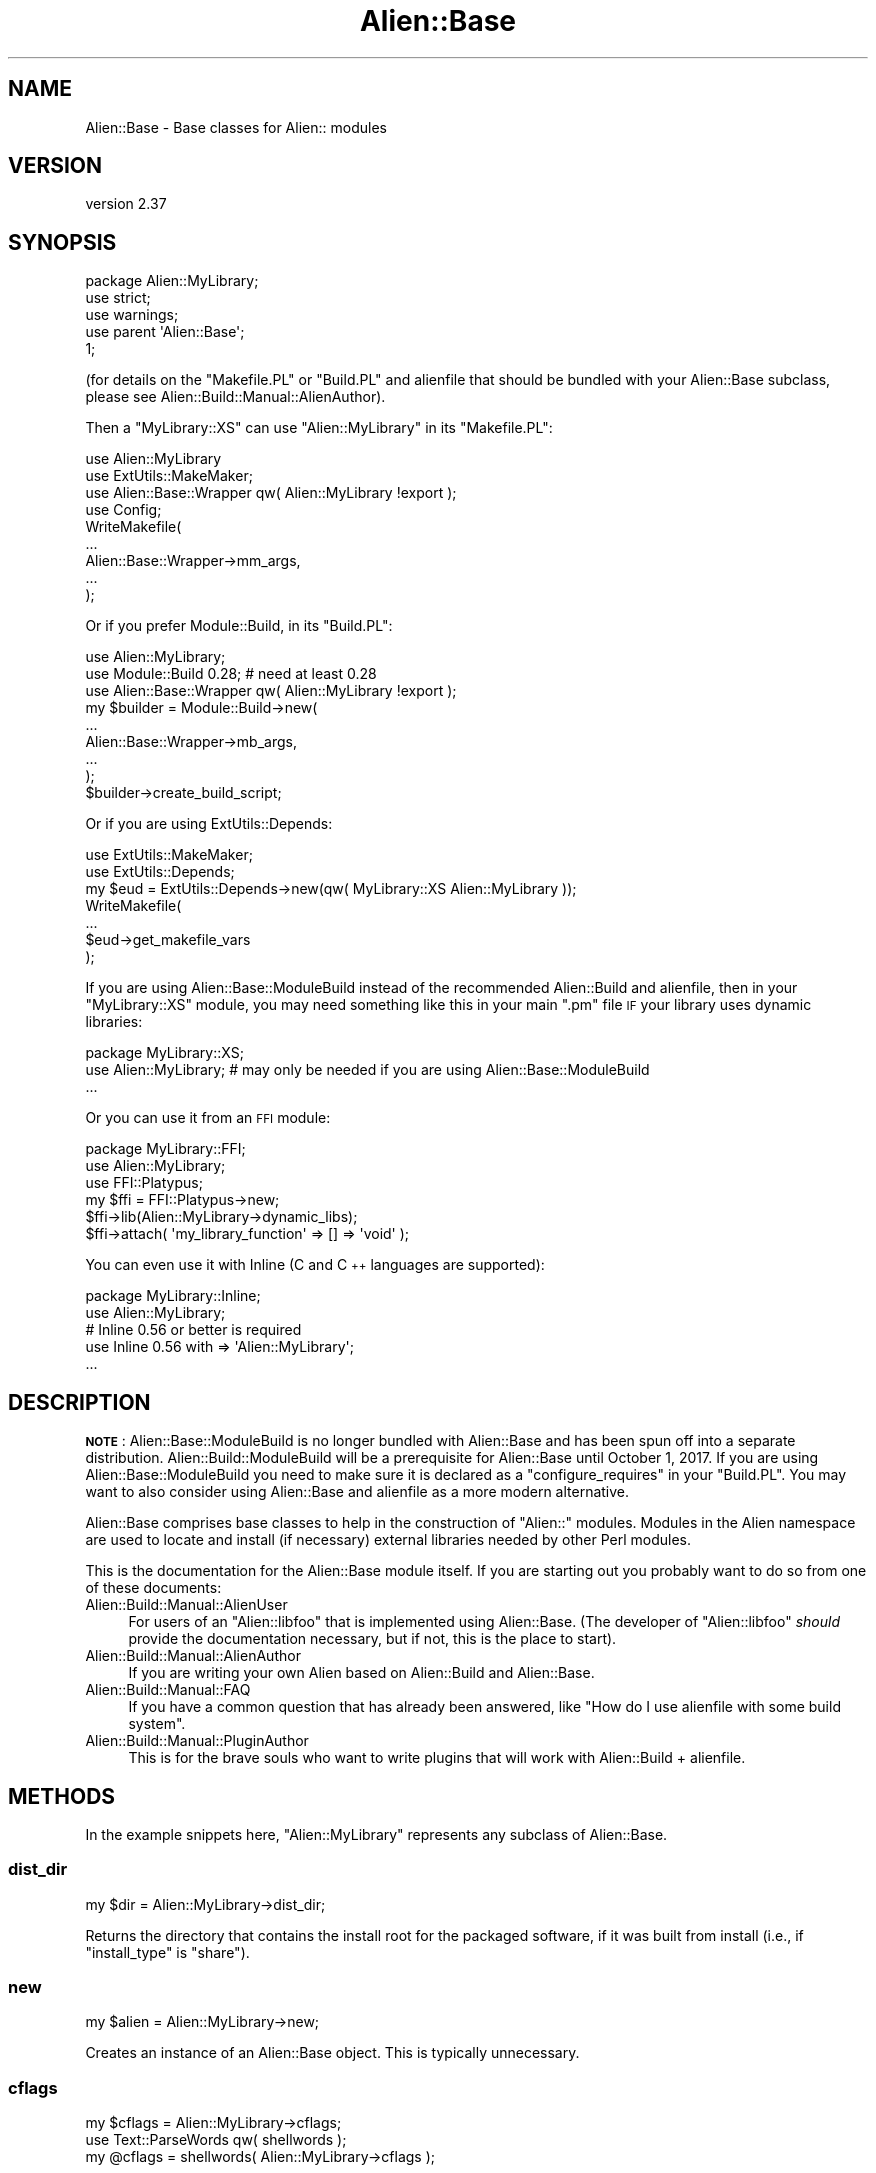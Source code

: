 .\" Automatically generated by Pod::Man 4.14 (Pod::Simple 3.41)
.\"
.\" Standard preamble:
.\" ========================================================================
.de Sp \" Vertical space (when we can't use .PP)
.if t .sp .5v
.if n .sp
..
.de Vb \" Begin verbatim text
.ft CW
.nf
.ne \\$1
..
.de Ve \" End verbatim text
.ft R
.fi
..
.\" Set up some character translations and predefined strings.  \*(-- will
.\" give an unbreakable dash, \*(PI will give pi, \*(L" will give a left
.\" double quote, and \*(R" will give a right double quote.  \*(C+ will
.\" give a nicer C++.  Capital omega is used to do unbreakable dashes and
.\" therefore won't be available.  \*(C` and \*(C' expand to `' in nroff,
.\" nothing in troff, for use with C<>.
.tr \(*W-
.ds C+ C\v'-.1v'\h'-1p'\s-2+\h'-1p'+\s0\v'.1v'\h'-1p'
.ie n \{\
.    ds -- \(*W-
.    ds PI pi
.    if (\n(.H=4u)&(1m=24u) .ds -- \(*W\h'-12u'\(*W\h'-12u'-\" diablo 10 pitch
.    if (\n(.H=4u)&(1m=20u) .ds -- \(*W\h'-12u'\(*W\h'-8u'-\"  diablo 12 pitch
.    ds L" ""
.    ds R" ""
.    ds C` ""
.    ds C' ""
'br\}
.el\{\
.    ds -- \|\(em\|
.    ds PI \(*p
.    ds L" ``
.    ds R" ''
.    ds C`
.    ds C'
'br\}
.\"
.\" Escape single quotes in literal strings from groff's Unicode transform.
.ie \n(.g .ds Aq \(aq
.el       .ds Aq '
.\"
.\" If the F register is >0, we'll generate index entries on stderr for
.\" titles (.TH), headers (.SH), subsections (.SS), items (.Ip), and index
.\" entries marked with X<> in POD.  Of course, you'll have to process the
.\" output yourself in some meaningful fashion.
.\"
.\" Avoid warning from groff about undefined register 'F'.
.de IX
..
.nr rF 0
.if \n(.g .if rF .nr rF 1
.if (\n(rF:(\n(.g==0)) \{\
.    if \nF \{\
.        de IX
.        tm Index:\\$1\t\\n%\t"\\$2"
..
.        if !\nF==2 \{\
.            nr % 0
.            nr F 2
.        \}
.    \}
.\}
.rr rF
.\" ========================================================================
.\"
.IX Title "Alien::Base 3"
.TH Alien::Base 3 "2020-11-02" "perl v5.32.0" "User Contributed Perl Documentation"
.\" For nroff, turn off justification.  Always turn off hyphenation; it makes
.\" way too many mistakes in technical documents.
.if n .ad l
.nh
.SH "NAME"
Alien::Base \- Base classes for Alien:: modules
.SH "VERSION"
.IX Header "VERSION"
version 2.37
.SH "SYNOPSIS"
.IX Header "SYNOPSIS"
.Vb 1
\& package Alien::MyLibrary;
\& 
\& use strict;
\& use warnings;
\& 
\& use parent \*(AqAlien::Base\*(Aq;
\& 
\& 1;
.Ve
.PP
(for details on the \f(CW\*(C`Makefile.PL\*(C'\fR or \f(CW\*(C`Build.PL\*(C'\fR and alienfile
that should be bundled with your Alien::Base subclass, please see
Alien::Build::Manual::AlienAuthor).
.PP
Then a \f(CW\*(C`MyLibrary::XS\*(C'\fR can use \f(CW\*(C`Alien::MyLibrary\*(C'\fR in its \f(CW\*(C`Makefile.PL\*(C'\fR:
.PP
.Vb 4
\& use Alien::MyLibrary
\& use ExtUtils::MakeMaker;
\& use Alien::Base::Wrapper qw( Alien::MyLibrary !export );
\& use Config;
\& 
\& WriteMakefile(
\&   ...
\&   Alien::Base::Wrapper\->mm_args,
\&   ...
\& );
.Ve
.PP
Or if you prefer Module::Build, in its \f(CW\*(C`Build.PL\*(C'\fR:
.PP
.Vb 3
\& use Alien::MyLibrary;
\& use Module::Build 0.28; # need at least 0.28
\& use Alien::Base::Wrapper qw( Alien::MyLibrary !export );
\& 
\& my $builder = Module::Build\->new(
\&   ...
\&   Alien::Base::Wrapper\->mb_args,
\&   ...
\& );
\& 
\& $builder\->create_build_script;
.Ve
.PP
Or if you are using ExtUtils::Depends:
.PP
.Vb 7
\& use ExtUtils::MakeMaker;
\& use ExtUtils::Depends;
\& my $eud = ExtUtils::Depends\->new(qw( MyLibrary::XS Alien::MyLibrary ));
\& WriteMakefile(
\&   ...
\&   $eud\->get_makefile_vars
\& );
.Ve
.PP
If you are using Alien::Base::ModuleBuild instead of the recommended Alien::Build
and alienfile, then in your \f(CW\*(C`MyLibrary::XS\*(C'\fR module, you may need something like
this in your main \f(CW\*(C`.pm\*(C'\fR file \s-1IF\s0 your library uses dynamic libraries:
.PP
.Vb 1
\& package MyLibrary::XS;
\& 
\& use Alien::MyLibrary; # may only be needed if you are using Alien::Base::ModuleBuild
\& 
\& ...
.Ve
.PP
Or you can use it from an \s-1FFI\s0 module:
.PP
.Vb 1
\& package MyLibrary::FFI;
\& 
\& use Alien::MyLibrary;
\& use FFI::Platypus;
\& 
\& my $ffi = FFI::Platypus\->new;
\& $ffi\->lib(Alien::MyLibrary\->dynamic_libs);
\& 
\& $ffi\->attach( \*(Aqmy_library_function\*(Aq => [] => \*(Aqvoid\*(Aq );
.Ve
.PP
You can even use it with Inline (C and \*(C+ languages are supported):
.PP
.Vb 1
\& package MyLibrary::Inline;
\& 
\& use Alien::MyLibrary;
\& # Inline 0.56 or better is required
\& use Inline 0.56 with => \*(AqAlien::MyLibrary\*(Aq;
\& ...
.Ve
.SH "DESCRIPTION"
.IX Header "DESCRIPTION"
\&\fB\s-1NOTE\s0\fR: Alien::Base::ModuleBuild is no longer bundled with Alien::Base and has been spun off into a separate distribution.
Alien::Build::ModuleBuild will be a prerequisite for Alien::Base until October 1, 2017.  If you are using Alien::Base::ModuleBuild
you need to make sure it is declared as a \f(CW\*(C`configure_requires\*(C'\fR in your \f(CW\*(C`Build.PL\*(C'\fR.  You may want to also consider using Alien::Base and
alienfile as a more modern alternative.
.PP
Alien::Base comprises base classes to help in the construction of \f(CW\*(C`Alien::\*(C'\fR modules. Modules in the Alien namespace are used to locate and install (if necessary) external libraries needed by other Perl modules.
.PP
This is the documentation for the Alien::Base module itself. If you
are starting out you probably want to do so from one of these documents:
.IP "Alien::Build::Manual::AlienUser" 4
.IX Item "Alien::Build::Manual::AlienUser"
For users of an \f(CW\*(C`Alien::libfoo\*(C'\fR that is implemented using Alien::Base.
(The developer of \f(CW\*(C`Alien::libfoo\*(C'\fR \fIshould\fR provide the documentation
necessary, but if not, this is the place to start).
.IP "Alien::Build::Manual::AlienAuthor" 4
.IX Item "Alien::Build::Manual::AlienAuthor"
If you are writing your own Alien based on Alien::Build and Alien::Base.
.IP "Alien::Build::Manual::FAQ" 4
.IX Item "Alien::Build::Manual::FAQ"
If you have a common question that has already been answered, like
"How do I use alienfile with some build system".
.IP "Alien::Build::Manual::PluginAuthor" 4
.IX Item "Alien::Build::Manual::PluginAuthor"
This is for the brave souls who want to write plugins that will work with
Alien::Build + alienfile.
.SH "METHODS"
.IX Header "METHODS"
In the example snippets here, \f(CW\*(C`Alien::MyLibrary\*(C'\fR represents any
subclass of Alien::Base.
.SS "dist_dir"
.IX Subsection "dist_dir"
.Vb 1
\& my $dir = Alien::MyLibrary\->dist_dir;
.Ve
.PP
Returns the directory that contains the install root for
the packaged software, if it was built from install (i.e., if
\&\f(CW\*(C`install_type\*(C'\fR is \f(CW\*(C`share\*(C'\fR).
.SS "new"
.IX Subsection "new"
.Vb 1
\& my $alien = Alien::MyLibrary\->new;
.Ve
.PP
Creates an instance of an Alien::Base object.  This is typically
unnecessary.
.SS "cflags"
.IX Subsection "cflags"
.Vb 1
\& my $cflags = Alien::MyLibrary\->cflags;
\& 
\& use Text::ParseWords qw( shellwords );
\& my @cflags = shellwords( Alien::MyLibrary\->cflags );
.Ve
.PP
Returns the C compiler flags necessary to compile an \s-1XS\s0
module using the alien software.  If you need this in list
form (for example if you are calling system with a list
argument) you can pass this value into \f(CW\*(C`shellwords\*(C'\fR from
the Perl core Text::ParseWords module.
.SS "cflags_static"
.IX Subsection "cflags_static"
.Vb 1
\& my $cflags = Alien::MyLibrary\->cflags_static;
.Ve
.PP
Same as \f(CW\*(C`cflags\*(C'\fR above, but gets the static compiler flags,
if they are different.
.SS "libs"
.IX Subsection "libs"
.Vb 1
\& my $libs = Alien::MyLibrary\->libs;
\& 
\& use Text::ParseWords qw( shellwords );
\& my @cflags = shellwords( Alien::MyLibrary\->libs );
.Ve
.PP
Returns the library linker flags necessary to link an \s-1XS\s0
module against the alien software.  If you need this in list
form (for example if you are calling system with a list
argument) you can pass this value into \f(CW\*(C`shellwords\*(C'\fR from
the Perl core Text::ParseWords module.
.SS "libs_static"
.IX Subsection "libs_static"
.Vb 1
\& my $libs = Alien::MyLibrary\->libs_static;
.Ve
.PP
Same as \f(CW\*(C`libs\*(C'\fR above, but gets the static linker flags,
if they are different.
.SS "version"
.IX Subsection "version"
.Vb 1
\& my $version = Alien::MyLibrary\->version;
.Ve
.PP
Returns the version of the alienized library or tool that was
determined at install time.
.SS "atleast_version"
.IX Subsection "atleast_version"
.SS "exact_version"
.IX Subsection "exact_version"
.SS "max_version"
.IX Subsection "max_version"
.Vb 3
\& my $ok = Alien::MyLibrary\->atleast_version($wanted_version);
\& my $ok = Alien::MyLibrary\->exact_version($wanted_version);
\& my $ok = Alien::MyLibrary\->max_version($wanted_version);
.Ve
.PP
Returns true if the version of the alienized library or tool is at least,
exactly, or at most the version specified, respectively.
.SS "version_cmp"
.IX Subsection "version_cmp"
.Vb 1
\&  $cmp = Alien::MyLibrary\->version_cmp($x, $y)
.Ve
.PP
Comparison method used by atleast_version, exact_version and
max_version. May be useful to implement custom comparisons, or for
subclasses to overload to get different version comparison semantics than the
default rules, for packages that have some other rules than the \fIpkg-config\fR
behaviour.
.PP
Should return a number less than, equal to, or greater than zero; similar in
behaviour to the \f(CW\*(C`<=>\*(C'\fR and \f(CW\*(C`cmp\*(C'\fR operators.
.SS "install_type"
.IX Subsection "install_type"
.Vb 2
\& my $install_type = Alien::MyLibrary\->install_type;
\& my $bool = Alien::MyLibrary\->install_type($install_type);
.Ve
.PP
Returns the install type that was used when \f(CW\*(C`Alien::MyLibrary\*(C'\fR was
installed.  If a type is provided (the second form in the synopsis)
returns true if the actual install type matches.  Types include:
.IP "system" 4
.IX Item "system"
The library was provided by the operating system
.IP "share" 4
.IX Item "share"
The library was not available when \f(CW\*(C`Alien::MyLibrary\*(C'\fR was installed, so
it was built from source code, either downloaded from the Internet
or bundled with \f(CW\*(C`Alien::MyLibrary\*(C'\fR.
.SS "config"
.IX Subsection "config"
.Vb 1
\& my $value = Alien::MyLibrary\->config($key);
.Ve
.PP
Returns the configuration data as determined during the install
of Alien::MyLibrary.  For the appropriate config keys, see
Alien::Base::ModuleBuild::API#CONFIG\-DATA.
.PP
This is not typically used by Alien::Base and alienfile,
but a compatible interface will be provided.
.SS "dynamic_libs"
.IX Subsection "dynamic_libs"
.Vb 2
\& my @dlls = Alien::MyLibrary\->dynamic_libs;
\& my($dll) = Alien::MyLibrary\->dynamic_libs;
.Ve
.PP
Returns a list of the dynamic library or shared object files for the
alien software.
.SS "bin_dir"
.IX Subsection "bin_dir"
.Vb 1
\& my(@dir) = Alien::MyLibrary\->bin_dir
.Ve
.PP
Returns a list of directories with executables in them.  For a \f(CW\*(C`system\*(C'\fR
install this will be an empty list.  For a \f(CW\*(C`share\*(C'\fR install this will be
a directory under \f(CW\*(C`dist_dir\*(C'\fR named \f(CW\*(C`bin\*(C'\fR if it exists.  You may wish
to override the default behavior if you have executables or scripts that
get installed into non-standard locations.
.PP
Example usage:
.PP
.Vb 1
\& use Env qw( @PATH );
\& 
\& unshift @PATH, Alien::MyLibrary\->bin_dir;
.Ve
.SS "dynamic_dir"
.IX Subsection "dynamic_dir"
.Vb 1
\& my(@dir) = Alien::MyLibrary\->dynamic_dir
.Ve
.PP
Returns the dynamic dir for a dynamic build (if the main
build is static).  For a \f(CW\*(C`share\*(C'\fR install this will be a
directory under \f(CW\*(C`dist_dir\*(C'\fR named \f(CW\*(C`dynamic\*(C'\fR if it exists.
System builds return an empty list.
.PP
Example usage:
.PP
.Vb 1
\& use Env qw( @PATH );
\& 
\& unshift @PATH, Alien::MyLibrary\->dynamic_dir;
.Ve
.SS "alien_helper"
.IX Subsection "alien_helper"
.Vb 1
\& my $helpers = Alien::MyLibrary\->alien_helper;
.Ve
.PP
Returns a hash reference of helpers provided by the Alien module.
The keys are helper names and the values are code references.  The
code references will be executed at command time and the return value
will be interpolated into the command before execution.  The default
implementation returns an empty hash reference, and you are expected
to override the method to create your own helpers.
.PP
For use with commands specified in and alienfile or in your \f(CW\*(C`Build.Pl\*(C'\fR
when used with Alien::Base::ModuleBuild.
.PP
Helpers allow users of your Alien module to use platform or environment
determined logic to compute command names or arguments in your installer
logic.  Helpers allow you to do this without making your Alien module a
requirement when a build from source code is not necessary.
.PP
As a concrete example, consider Alien::gmake, which provides the
helper \f(CW\*(C`gmake\*(C'\fR:
.PP
.Vb 1
\& package Alien::gmake;
\& 
\& ...
\& 
\& sub alien_helper {
\&   my($class) = @_;
\&   return {
\&     gmake => sub {
\&       # return the executable name for GNU make,
\&       # usually either make or gmake depending on
\&       # the platform and environment
\&       $class\->exe;
\&     }
\&   },
\& }
.Ve
.PP
Now consider Alien::nasm.  \f(CW\*(C`nasm\*(C'\fR requires \s-1GNU\s0 Make to build from
source code, but if the system \f(CW\*(C`nasm\*(C'\fR package is installed we don't
need it.  From the alienfile of \f(CW\*(C`Alien::nasm\*(C'\fR:
.PP
.Vb 1
\& use alienfile;
\& 
\& plugin \*(AqProbe::CommandLine\*(Aq => (
\&   command => \*(Aqnasm\*(Aq,
\&   args    => [\*(Aq\-v\*(Aq],
\&   match   => qr/NASM version/,
\& );
\& 
\& share {
\&   ...
\&   plugin \*(AqExtract\*(Aq => \*(Aqtar.gz\*(Aq;
\&   plugin \*(AqBuild::MSYS\*(Aq;
\& 
\&   build [
\&     \*(Aqsh configure \-\-prefix=%{alien.install.prefix}\*(Aq,
\&     \*(Aq%{gmake}\*(Aq,
\&     \*(Aq%{gmake} install\*(Aq,
\&   ];
\& };
\& 
\& ...
.Ve
.SS "inline_auto_include"
.IX Subsection "inline_auto_include"
.Vb 1
\& my(@headers) = Alien::MyLibrary\->inline_auto_include;
.Ve
.PP
List of header files to automatically include in inline C and \*(C+
code when using Inline::C or Inline::CPP.  This is provided
as a public interface primarily so that it can be overridden at run
time.  This can also be specified in your \f(CW\*(C`Build.PL\*(C'\fR with
Alien::Base::ModuleBuild using the \f(CW\*(C`alien_inline_auto_include\*(C'\fR
property.
.SS "runtime_prop"
.IX Subsection "runtime_prop"
.Vb 1
\& my $hashref = Alien::MyLibrary\->runtime_prop;
.Ve
.PP
Returns a hash reference of the runtime properties computed by Alien::Build during its
install process.  If the Alien::Base based Alien was not built using Alien::Build,
then this will return undef.
.SS "alt"
.IX Subsection "alt"
.Vb 2
\& my $new_alien = Alien::MyLibrary\->alt($alt_name);
\& my $new_alien = $old_alien\->alt($alt_name);
.Ve
.PP
Returns an Alien::Base instance with the alternate configuration.
.PP
Some packages come with multiple libraries, and multiple \f(CW\*(C`.pc\*(C'\fR files to
use with them.  This method can be used with \f(CW\*(C`pkg\-config\*(C'\fR plugins to
access different configurations.  (It could also be used with non-pkg-config
based packages too, though there are not as of this writing any build
time plugins that take advantage of this feature).
.PP
From your alienfile
.PP
.Vb 1
\& use alienfile;
\& 
\& plugin \*(AqPkgConfig\*(Aq => (
\&   pkg_name => [ \*(Aqlibfoo\*(Aq, \*(Aqlibbar\*(Aq, ],
\& );
.Ve
.PP
Then in your base class:
.PP
.Vb 1
\& package Alien::MyLibrary;
\& 
\& use base qw( Alien::Base );
\& use Role::Tiny::With qw( with );
\& 
\& with \*(AqAlien::Role::Alt\*(Aq;
\& 
\& 1;
.Ve
.PP
Then you can use it:
.PP
.Vb 1
\& use Alien::MyLibrary;
\& 
\& my $cflags = Alien::MyLibrary\->alt(\*(Aqfoo1\*(Aq)\->cflags;
\& my $libs   = Alien::MyLibrary\->alt(\*(Aqfoo1\*(Aq)\->libs;
.Ve
.SS "alt_names"
.IX Subsection "alt_names"
.Vb 1
\& my @alt_names = Alien::MyLibrary\->alt_names
.Ve
.PP
Returns the list of all available alternative configuration names.
.SS "alt_exists"
.IX Subsection "alt_exists"
.Vb 1
\& my $bool = Alien::MyLibrary\->alt_exists($alt_name)
.Ve
.PP
Returns true if the given alternative configuration exists.
.SH "SUPPORT AND CONTRIBUTING"
.IX Header "SUPPORT AND CONTRIBUTING"
First check the Alien::Build::Manual::FAQ for questions that have already been answered.
.PP
\&\s-1IRC:\s0 #native on irc.perl.org
.PP
(click for instant chatroom login) <http://chat.mibbit.com/#native@irc.perl.org>
.PP
If you find a bug, please report it on the projects issue tracker on GitHub:
.IP "<https://github.com/PerlAlien/Alien\-Base/issues>" 4
.IX Item "<https://github.com/PerlAlien/Alien-Base/issues>"
.PP
Development is discussed on the projects google groups.  This is also
a reasonable place to post a question if you don't want to open an issue
in GitHub.
.IP "<https://groups.google.com/forum/#!forum/perl5\-alien>" 4
.IX Item "<https://groups.google.com/forum/#!forum/perl5-alien>"
.PP
If you have implemented a new feature or fixed a bug, please open a pull
request.
.IP "<https://github.com/PerlAlien/Alien\-Base/pulls>" 4
.IX Item "<https://github.com/PerlAlien/Alien-Base/pulls>"
.SH "SEE ALSO"
.IX Header "SEE ALSO"
.PD 0
.IP "\(bu" 4
.PD
Alien::Build
.IP "\(bu" 4
alienfile
.IP "\(bu" 4
Alien
.IP "\(bu" 4
Alien::Build::Manual::FAQ
.SH "THANKS"
.IX Header "THANKS"
\&\f(CW\*(C`Alien::Base\*(C'\fR was originally written by Joel Berger, and that
code is still Copyright (C) 2012\-2017 Joel Berger.  It has the
same license as the rest of the Alien::Build.
.PP
Special thanks for the early development of \f(CW\*(C`Alien::Base\*(C'\fR go to:
.IP "Christian Walde (Mithaldu)" 4
.IX Item "Christian Walde (Mithaldu)"
For productive conversations about component interoperability.
.IP "kmx" 4
.IX Item "kmx"
For writing Alien::Tidyp from which I drew many of my initial ideas.
.IP "David Mertens (run4flat)" 4
.IX Item "David Mertens (run4flat)"
For productive conversations about implementation.
.IP "Mark Nunberg (mordy, mnunberg)" 4
.IX Item "Mark Nunberg (mordy, mnunberg)"
For graciously teaching me about rpath and dynamic loading,
.SH "AUTHOR"
.IX Header "AUTHOR"
Author: Graham Ollis <plicease@cpan.org>
.PP
Contributors:
.PP
Diab Jerius (\s-1DJERIUS\s0)
.PP
Roy Storey (\s-1KIWIROY\s0)
.PP
Ilya Pavlov
.PP
David Mertens (run4flat)
.PP
Mark Nunberg (mordy, mnunberg)
.PP
Christian Walde (Mithaldu)
.PP
Brian Wightman (MidLifeXis)
.PP
Zaki Mughal (zmughal)
.PP
mohawk (mohawk2, \s-1ETJ\s0)
.PP
Vikas N Kumar (vikasnkumar)
.PP
Flavio Poletti (polettix)
.PP
Salvador Fandiño (salva)
.PP
Gianni Ceccarelli (dakkar)
.PP
Pavel Shaydo (zwon, trinitum)
.PP
Kang-min Liu (劉康民, gugod)
.PP
Nicholas Shipp (nshp)
.PP
Juan Julián Merelo Guervós (\s-1JJ\s0)
.PP
Joel Berger (\s-1JBERGER\s0)
.PP
Petr Pisar (ppisar)
.PP
Lance Wicks (\s-1LANCEW\s0)
.PP
Ahmad Fatoum (a3f, \s-1ATHREEF\s0)
.PP
José Joaquín Atria (\s-1JJATRIA\s0)
.PP
Duke Leto (\s-1LETO\s0)
.PP
Shoichi Kaji (\s-1SKAJI\s0)
.PP
Shawn Laffan (\s-1SLAFFAN\s0)
.PP
Paul Evans (leonerd, \s-1PEVANS\s0)
.PP
Håkon Hægland (hakonhagland, \s-1HAKONH\s0)
.SH "COPYRIGHT AND LICENSE"
.IX Header "COPYRIGHT AND LICENSE"
This software is copyright (c) 2011\-2020 by Graham Ollis.
.PP
This is free software; you can redistribute it and/or modify it under
the same terms as the Perl 5 programming language system itself.
